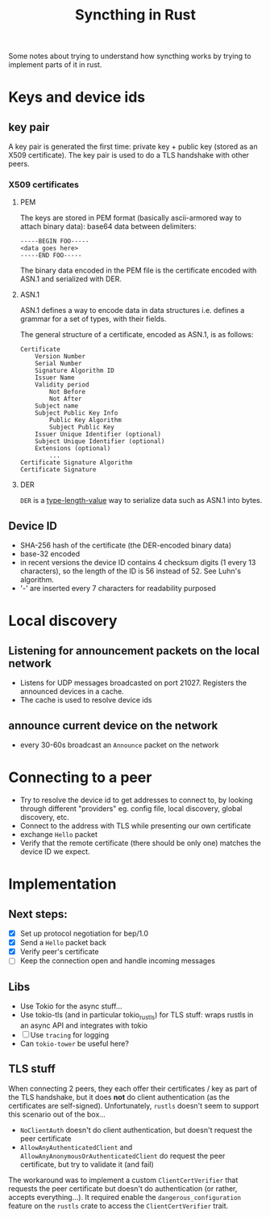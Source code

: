 #+TITLE: Syncthing in Rust

Some notes about trying to understand how syncthing works by trying to implement parts of it in rust.

* Keys and device ids
** key pair
A key pair is generated the first time: private key + public key (stored as an X509 certificate). The key pair is used to do a TLS handshake with other peers.

*** X509 certificates
**** PEM
The keys are stored in PEM format (basically ascii-armored way to attach binary data): base64 data between delimiters:

   #+begin_src
-----BEGIN FOO-----
<data goes here>
-----END FOO-----
   #+end_src

The binary data encoded in the PEM file is the certificate encoded with ASN.1 and serialized with DER.
**** ASN.1
ASN.1 defines a way to encode data in data structures i.e. defines a grammar for a set of types, with their fields.

The general structure of a certificate, encoded as ASN.1, is as follows:
#+begin_src
    Certificate
        Version Number
        Serial Number
        Signature Algorithm ID
        Issuer Name
        Validity period
            Not Before
            Not After
        Subject name
        Subject Public Key Info
            Public Key Algorithm
            Subject Public Key
        Issuer Unique Identifier (optional)
        Subject Unique Identifier (optional)
        Extensions (optional)
            ...
    Certificate Signature Algorithm
    Certificate Signature
#+end_src
**** DER
=DER= is a _type-length-value_ way to serialize data such as ASN.1 into bytes.

** Device ID
- SHA-256 hash of the certificate (the DER-encoded binary data)
- base-32 encoded
- in recent versions the device ID contains 4 checksum digits (1 every 13 characters), so the length of the ID is 56 instead of 52. See Luhn's algorithm.
- '-' are inserted every 7 characters for readability purposed
* Local discovery
** Listening for announcement packets on the local network
- Listens for UDP messages broadcasted on port 21027. Registers the announced devices in a cache.
- The cache is used to resolve device ids
** announce current device on the network
- every 30-60s broadcast an =Announce= packet on the network

* Connecting to a peer
- Try to resolve the device id to get addresses to connect to, by looking through different "providers" eg. config file, local discovery, global discovery, etc.
- Connect to the address with TLS while presenting our own certificate
- exchange =Hello= packet
- Verify that the remote certificate (there should be only one) matches the device ID we expect.
* Implementation
** Next steps:
- [X] Set up protocol negotiation for bep/1.0
- [X] Send a =Hello= packet back
- [X] Verify peer's certificate
- [ ] Keep the connection open and handle incoming messages
** Libs
- Use Tokio for the async stuff...
- Use tokio-tls (and in particular tokio_rustls) for TLS stuff: wraps rustls in an async API and integrates with tokio
- [ ] Use =tracing= for logging
- Can =tokio-tower= be useful here?
** TLS stuff
When connecting 2 peers, they each offer their certificates / key as part of the TLS handshake, but it does *not* do client authentication (as the certificates are self-signed). Unfortunately, =rustls= doesn't seem to support this scenario out of the box...
- =NoClientAuth= doesn't do client authentication, but doesn't request the peer certificate
- =AllowAnyAuthenticatedClient= and =AllowAnyAnonymousOrAuthenticatedClient= do request the peer certificate, but try to validate it (and fail)

The workaround was to implement a custom =ClientCertVerifier= that requests the peer certificate but doesn't do authentication (or rather, accepts everything...). It required enable the =dangerous_configuration= feature on the =rustls= crate to access the =ClientCertVerifier= trait.
